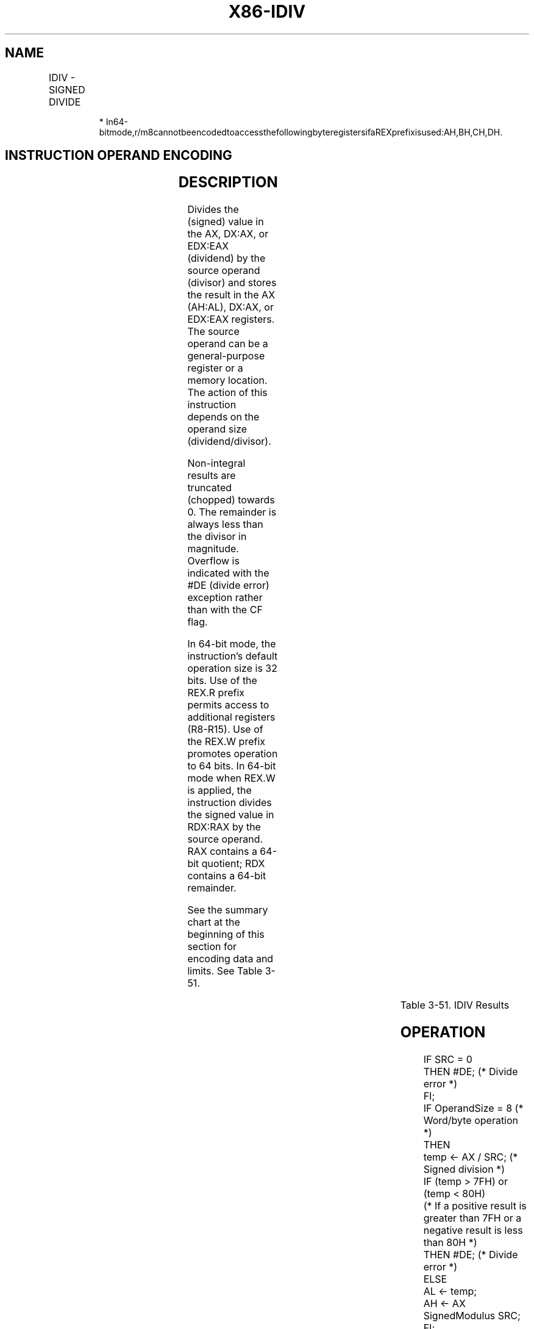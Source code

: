 .nh
.TH "X86-IDIV" "7" "May 2019" "TTMO" "Intel x86-64 ISA Manual"
.SH NAME
IDIV - SIGNED DIVIDE
.TS
allbox;
l l l l l l 
l l l l l l .
\fB\fCOpcode\fR	\fB\fCInstruction\fR	\fB\fCOp/En\fR	\fB\fC64\-Bit Mode\fR	\fB\fCCompat/Leg Mode\fR	\fB\fCDescription\fR
F6 /7	IDIV r/m8	M	Valid	Valid	T{
Signed divide AX by r/m8, with result stored in: AL ← Quotient, AH ← Remainder.
T}
REX + F6 /7	IDIV r/m8*	M	Valid	N.E.	T{
Signed divide AX by r/m8, with result stored in AL ← Quotient, AH ← Remainder.
T}
F7 /7	IDIV r/m16	M	Valid	Valid	T{
Signed divide DX:AX by r/m16, with result stored in AX ← Quotient, DX ← Remainder.
T}
F7 /7	IDIV r/m32	M	Valid	Valid	T{
Signed divide EDX:EAX by r/m32, with result stored in EAX ← Quotient, EDX ← Remainder.
T}
REX.W + F7 /7	IDIV r/m64	M	Valid	N.E.	T{
Signed divide RDX:RAX by r/m64, with result stored in RAX ← Quotient, RDX ← Remainder.
T}
.TE

.PP
.RS

.PP
*
In64\-bitmode,r/m8cannotbeencodedtoaccessthefollowingbyteregistersifaREXprefixisused:AH,BH,CH,DH.

.RE

.SH INSTRUCTION OPERAND ENCODING
.TS
allbox;
l l l l l 
l l l l l .
Op/En	Operand 1	Operand 2	Operand 3	Operand 4
M	ModRM:r/m (r)	NA	NA	NA
.TE

.SH DESCRIPTION
.PP
Divides the (signed) value in the AX, DX:AX, or EDX:EAX (dividend) by
the source operand (divisor) and stores the result in the AX (AH:AL),
DX:AX, or EDX:EAX registers. The source operand can be a general\-purpose
register or a memory location. The action of this instruction depends on
the operand size (dividend/divisor).

.PP
Non\-integral results are truncated (chopped) towards 0. The remainder is
always less than the divisor in magnitude. Overflow is indicated with
the #DE (divide error) exception rather than with the CF flag.

.PP
In 64\-bit mode, the instruction’s default operation size is 32 bits. Use
of the REX.R prefix permits access to additional registers (R8\-R15). Use
of the REX.W prefix promotes operation to 64 bits. In 64\-bit mode when
REX.W is applied, the instruction divides the signed value in RDX:RAX by
the source operand. RAX contains a 64\-bit quotient; RDX contains a
64\-bit remainder.

.PP
See the summary chart at the beginning of this section for encoding data
and limits. See Table 3\-51.

.TS
allbox;
l l l l l l 
l l l l l l .
\fB\fCOperand Size\fR	\fB\fCDividend\fR	\fB\fCDivisor\fR	\fB\fCQuotient\fR	\fB\fCRemainder\fR	\fB\fCQuotient Range\fR
T{
Word/byte Doubleword/word Quadword/doubleword Doublequadword/ quadword
T}
	AX DX:AX EDX:EAX RDX:RAX	r/m8 r/m16 r/m32 r/m64	AL AX EAX RAX	AH DX EDX RDX	T{
−128 to +127 −32,768 to +32,767 −263 − 1
T}
.TE

.PP
Table 3\-51. IDIV Results

.SH OPERATION
.PP
.RS

.nf
IF SRC = 0
    THEN #DE; (* Divide error *)
FI;
IF OperandSize = 8 (* Word/byte operation *)
    THEN
        temp ← AX / SRC; (* Signed division *)
        IF (temp > 7FH) or (temp < 80H)
        (* If a positive result is greater than 7FH or a negative result is less than 80H *)
            THEN #DE; (* Divide error *)
            ELSE
                AL ← temp;
                AH ← AX SignedModulus SRC;
        FI;
    ELSE IF OperandSize = 16 (* Doubleword/word operation *)
        THEN
            temp ← DX:AX / SRC; (* Signed division *)
            IF (temp > 7FFFH) or (temp < 8000H)
            (* If a positive result is greater than 7FFFH
            or a negative result is less than 8000H *)
                THEN
                    #DE; (* Divide error *)
                ELSE
                    AX ← temp;
                    DX ← DX:AX SignedModulus SRC;
            FI;
        FI;
    ELSE IF OperandSize = 32 (* Quadword/doubleword operation *)
            temp ← EDX:EAX / SRC; (* Signed division *)
            IF (temp > 7FFFFFFFH) or (temp < 80000000H)
            (* If a positive result is greater than 7FFFFFFFH
            or a negative result is less than 80000000H *)
                THEN
                    #DE; (* Divide error *)
                ELSE
                    EAX ← temp;
                    EDX ← EDXE:AX SignedModulus SRC;
            FI;
        FI;
    ELSE IF OperandSize = 64 (* Doublequadword/quadword operation *)
            temp ← RDX:RAX / SRC; (* Signed division *)
            IF (temp > 7FFFFFFFFFFFFFFFH) or (temp < 8000000000000000H)
            (* If a positive result is greater than 7FFFFFFFFFFFFFFFH
            or a negative result is less than 8000000000000000H *)
                THEN
                    #DE; (* Divide error *)
                ELSE
                    RAX ← temp;
                    RDX ← RDE:RAX SignedModulus SRC;
            FI;
        FI;
FI;

.fi
.RE

.SH FLAGS AFFECTED
.PP
The CF, OF, SF, ZF, AF, and PF flags are undefined.

.SH PROTECTED MODE EXCEPTIONS
.TS
allbox;
l l 
l l .
#DE	T{
If the source operand (divisor) is 0.
T}
	T{
The signed result (quotient) is too large for the destination.
T}
#GP(0)	T{
If a memory operand effective address is outside the CS, DS, ES, FS, or GS segment limit.
T}
	T{
If the DS, ES, FS, or GS register is used to access memory and it contains a NULL segment selector.
T}
#SS(0)	T{
If a memory operand effective address is outside the SS segment limit.
T}
#PF(fault\-code)	If a page fault occurs.
#AC(0)	T{
If alignment checking is enabled and an unaligned memory reference is made while the current privilege level is 3.
T}
#UD	If the LOCK prefix is used.
.TE

.SH REAL\-ADDRESS MODE EXCEPTIONS
.TS
allbox;
l l 
l l .
#DE	T{
If the source operand (divisor) is 0.
T}
	T{
The signed result (quotient) is too large for the destination.
T}
#GP	T{
If a memory operand effective address is outside the CS, DS, ES, FS, or GS segment limit.
T}
#SS	T{
If a memory operand effective address is outside the SS segment limit.
T}
#UD	If the LOCK prefix is used.
.TE

.SH VIRTUAL\-8086 MODE EXCEPTIONS
.TS
allbox;
l l 
l l .
#DE	T{
If the source operand (divisor) is 0.
T}
	T{
The signed result (quotient) is too large for the destination.
T}
#GP(0)	T{
If a memory operand effective address is outside the CS, DS, ES, FS, or GS segment limit.
T}
#SS(0)	T{
If a memory operand effective address is outside the SS segment limit.
T}
#PF(fault\-code)	If a page fault occurs.
#AC(0)	T{
If alignment checking is enabled and an unaligned memory reference is made.
T}
#UD	If the LOCK prefix is used.
.TE

.SH COMPATIBILITY MODE EXCEPTIONS
.PP
Same exceptions as in protected mode.

.SH 64\-BIT MODE EXCEPTIONS
.TS
allbox;
l l 
l l .
#SS(0)	T{
If a memory address referencing the SS segment is in a non\-canonical form.
T}
#GP(0)	T{
If the memory address is in a non\-canonical form.
T}
#DE	T{
If the source operand (divisor) is 0
T}
	T{
If the quotient is too large for the designated register.
T}
#PF(fault\-code)	If a page fault occurs.
#AC(0)	T{
If alignment checking is enabled and an unaligned memory reference is made while the current privilege level is 3.
T}
#UD	If the LOCK prefix is used.
.TE

.SH SEE ALSO
.PP
x86\-manpages(7) for a list of other x86\-64 man pages.

.SH COLOPHON
.PP
This UNOFFICIAL, mechanically\-separated, non\-verified reference is
provided for convenience, but it may be incomplete or broken in
various obvious or non\-obvious ways. Refer to Intel® 64 and IA\-32
Architectures Software Developer’s Manual for anything serious.

.br
This page is generated by scripts; therefore may contain visual or semantical bugs. Please report them (or better, fix them) on https://github.com/ttmo-O/x86-manpages.

.br
Copyleft TTMO 2020 (Turkish Unofficial Chamber of Reverse Engineers - https://ttmo.re).

